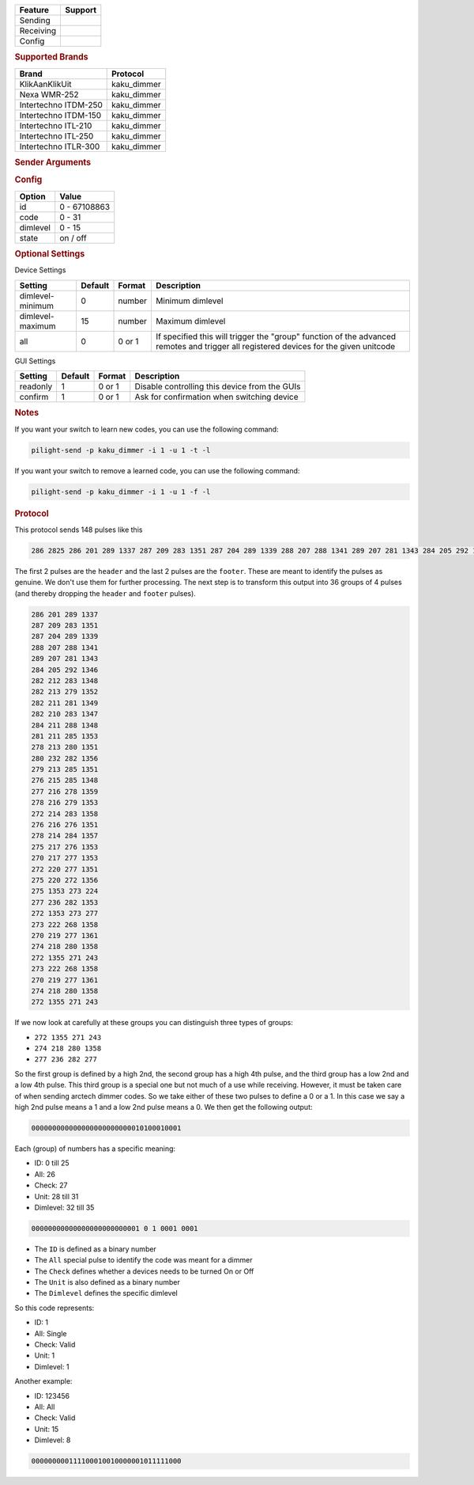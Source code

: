 .. |yes| image:: ../../../images/yes.png
.. |no| image:: ../../../images/no.png

.. role:: underline
   :class: underline

+------------------+-------------+
| **Feature**      | **Support** |
+------------------+-------------+
| Sending          | |yes|       |
+------------------+-------------+
| Receiving        | |yes|       |
+------------------+-------------+
| Config           | |yes|       |
+------------------+-------------+

.. rubric:: Supported Brands

+----------------------+--------------+
| **Brand**            | **Protocol** |
+----------------------+--------------+
| KlikAanKlikUit       | kaku_dimmer  |
+----------------------+--------------+
| Nexa WMR-252         | kaku_dimmer  |
+----------------------+--------------+
| Intertechno ITDM-250 | kaku_dimmer  |
+----------------------+--------------+
| Intertechno ITDM-150 | kaku_dimmer  |
+----------------------+--------------+
| Intertechno ITL-210  | kaku_dimmer  |
+----------------------+--------------+
| Intertechno ITL-250  | kaku_dimmer  |
+----------------------+--------------+
| Intertechno ITLR-300 | kaku_dimmer  |
+----------------------+--------------+

.. rubric:: Sender Arguments

.. code-block:: console
   :linenos:

   -u --unit=unit             control a device with this unit code
   -i --id=id                 control a device with this id
   -a --all                   send command to all devices with this id
   -d --dimlevel=dimlevel     send a specific dimlevel
   -l --learn                 send multiple streams so dimmer can learn

.. rubric:: Config

.. code-block:: json
   :linenos:

   {
     "devices": {
       "dimmer": {
         "protocol": [ "kaku_dimmer" ],
         "id": [{
           "id": 100,
           "unit": 0
         }],
         "state": "off",
         "dimlevel": 15
       }
     },
     "gui": {
       "dimmer": {
         "name": "Dimmer",
         "group": [ "Living" ],
         "media": [ "all" ]
       }
     }
   }

+------------------+-----------------+
| **Option**       | **Value**       |
+------------------+-----------------+
| id               | 0 - 67108863    |
+------------------+-----------------+
| code             | 0 - 31          |
+------------------+-----------------+
| dimlevel         | 0 - 15          |
+------------------+-----------------+
| state            | on / off        |
+------------------+-----------------+

.. rubric:: Optional Settings

:underline:`Device Settings`

+--------------------+-------------+------------+-------------------------------------------------+
| **Setting**        | **Default** | **Format** | **Description**                                 |
+--------------------+-------------+------------+-------------------------------------------------+
| dimlevel-minimum   | 0           | number     | Minimum dimlevel                                |
+--------------------+-------------+------------+-------------------------------------------------+
| dimlevel-maximum   | 15          | number     | Maximum dimlevel                                |
+--------------------+-------------+------------+-------------------------------------------------+
| all                | 0           | 0 or 1     | If specified this will trigger the "group"      |
|                    |             |            | function of the advanced remotes and trigger    |
|                    |             |            | all registered devices for the given unitcode   |
+--------------------+-------------+------------+-------------------------------------------------+

:underline:`GUI Settings`

+----------------------+-------------+------------+-----------------------------------------------------------+
| **Setting**          | **Default** | **Format** | **Description**                                           |
+----------------------+-------------+------------+-----------------------------------------------------------+
| readonly             | 1           | 0 or 1     | Disable controlling this device from the GUIs             |
+----------------------+-------------+------------+-----------------------------------------------------------+
| confirm              | 1           | 0 or 1     | Ask for confirmation when switching device                |
+----------------------+-------------+------------+-----------------------------------------------------------+

.. rubric:: Notes

If you want your switch to learn new codes, you can use the following command:

.. code-block:: console

   pilight-send -p kaku_dimmer -i 1 -u 1 -t -l

If you want your switch to remove a learned code, you can use the following command:

.. code-block:: console

   pilight-send -p kaku_dimmer -i 1 -u 1 -f -l

.. rubric:: Protocol

This protocol sends 148 pulses like this

.. code-block:: console

   286 2825 286 201 289 1337 287 209 283 1351 287 204 289 1339 288 207 288 1341 289 207 281 1343 284 205 292 1346 282 212 283 1348 282 213 279 1352 282 211 281 1349 282 210 283 1347 284 211 288 1348 281 211 285 1353 278 213 280 1351 280 232 282 1356 279 213 285 1351 276 215 285 1348 277 216 278 1359 278 216 279 1353 272 214 283 1358 276 216 276 1351 278 214 284 1357 275 217 276 1353 270 217 277 1353 272 220 277 1351 275 220 272 1356 275 1353 273 224 277 236 282 1355 272 1353 273 233 273 222 268 1358 270 219 277 1361 274 218 280 1358 272 1355 271 243 273 222 268 1358 270 219 277 1361 274 218 280 1358 272 1355 271 243 251 11302

The first 2 pulses are the ``header`` and the last 2 pulses are the ``footer``.
These are meant to identify the pulses as genuine. We don't use them for further processing.
The next step is to transform this output into 36 groups of 4 pulses (and thereby dropping the ``header`` and ``footer`` pulses).

.. code-block:: console

   286 201 289 1337
   287 209 283 1351
   287 204 289 1339
   288 207 288 1341
   289 207 281 1343
   284 205 292 1346
   282 212 283 1348
   282 213 279 1352
   282 211 281 1349
   282 210 283 1347
   284 211 288 1348
   281 211 285 1353
   278 213 280 1351
   280 232 282 1356
   279 213 285 1351
   276 215 285 1348
   277 216 278 1359
   278 216 279 1353
   272 214 283 1358
   276 216 276 1351
   278 214 284 1357
   275 217 276 1353
   270 217 277 1353
   272 220 277 1351
   275 220 272 1356
   275 1353 273 224
   277 236 282 1353
   272 1353 273 277
   273 222 268 1358
   270 219 277 1361
   274 218 280 1358
   272 1355 271 243
   273 222 268 1358
   270 219 277 1361
   274 218 280 1358
   272 1355 271 243

If we now look at carefully at these groups you can distinguish three types of groups:

- ``272 1355 271 243``
- ``274 218 280 1358``
- ``277 236 282 277``

So the first group is defined by a high 2nd, the second group has a high 4th pulse,
and the third group has a low 2nd and a low 4th pulse.
This third group is a special one but not much of a use while receiving.
However, it must be taken care of when sending arctech dimmer codes.
So we take either of these two pulses to define a 0 or a 1.
In this case we say a high 2nd pulse means a 1 and a low 2nd pulse means a 0.
We then get the following output:

.. code-block:: console

   000000000000000000000000010100010001

Each (group) of numbers has a specific meaning:

- ID: 0 till 25
- All: 26
- Check: 27
- Unit: 28 till 31
- Dimlevel: 32 till 35

.. code-block:: console

   00000000000000000000000001 0 1 0001 0001

- The ``ID`` is defined as a binary number
- The ``All`` special pulse to identify the code was meant for a dimmer
- The ``Check`` defines whether a devices needs to be turned On or Off
- The ``Unit`` is also defined as a binary number
- The ``Dimlevel`` defines the specific dimlevel

So this code represents:

- ID: 1
- All: Single
- Check: Valid
- Unit: 1
- Dimlevel: 1

Another example:

- ID: 123456
- All: All
- Check: Valid
- Unit: 15
- Dimlevel: 8

.. code-block:: console

   000000000111100010010000001011111000
